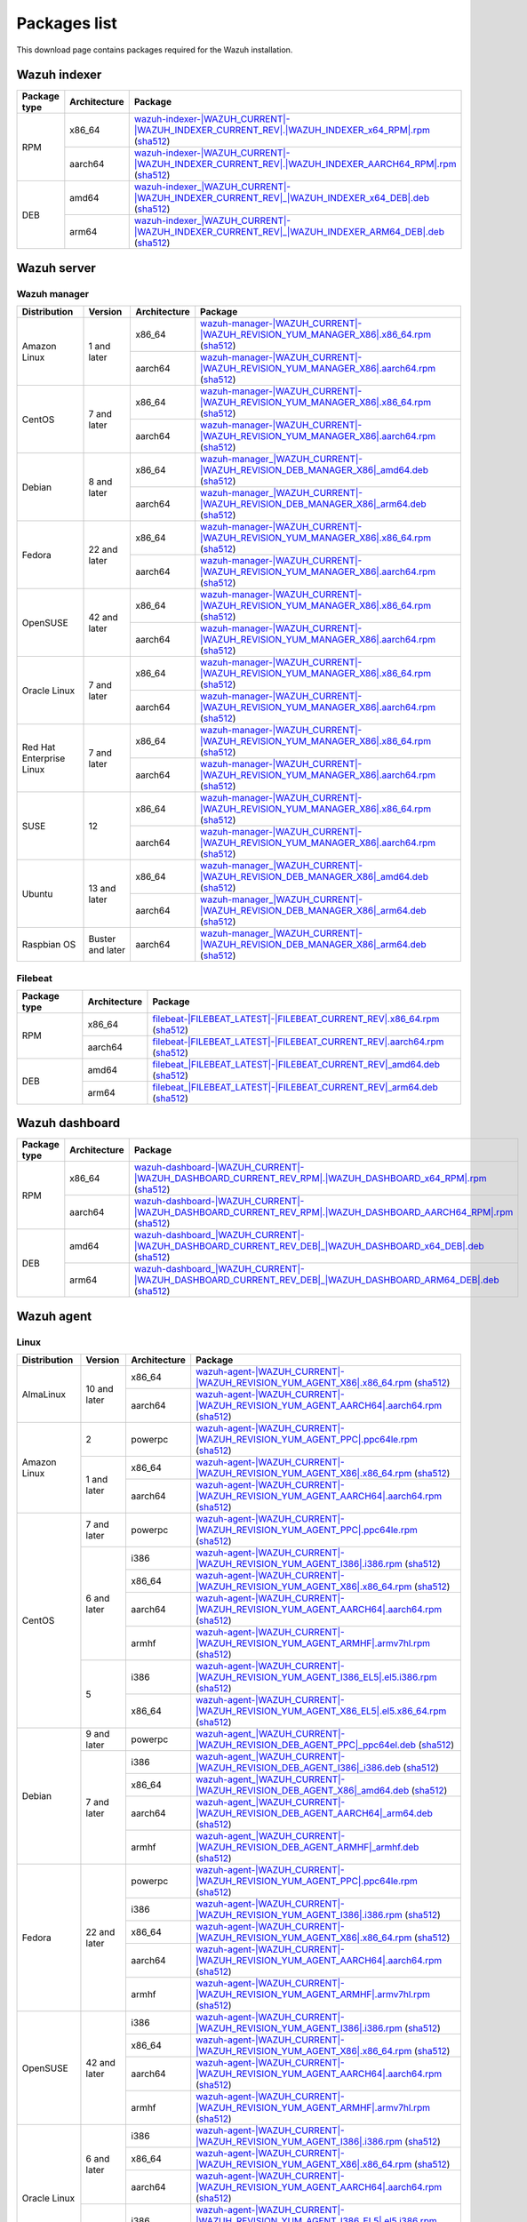 .. Copyright (C) 2015, Wazuh, Inc.

.. meta::
  :description: Find the packages required for Wazuh installation on this page. Available for AIX, Linux, HP-UX, macOS, Solaris, and Windows.

Packages list
=============

This download page contains packages required for the Wazuh installation.

Wazuh indexer
-------------

.. |Indexer_x86_64_RPM| replace:: `wazuh-indexer-|WAZUH_CURRENT|-|WAZUH_INDEXER_CURRENT_REV|.|WAZUH_INDEXER_x64_RPM|.rpm <https://packages.wazuh.com/|WAZUH_CURRENT_MAJOR|/yum/wazuh-indexer-|WAZUH_CURRENT|-|WAZUH_INDEXER_CURRENT_REV|.|WAZUH_INDEXER_x64_RPM|.rpm>`__ (`sha512 <https://packages.wazuh.com/|WAZUH_CURRENT_MAJOR|/checksums/wazuh/|WAZUH_CURRENT|/wazuh-indexer-|WAZUH_CURRENT|-|WAZUH_INDEXER_CURRENT_REV|.|WAZUH_INDEXER_x64_RPM|.rpm.sha512>`__)
.. |Indexer_AARCH64_RPM| replace:: `wazuh-indexer-|WAZUH_CURRENT|-|WAZUH_INDEXER_CURRENT_REV|.|WAZUH_INDEXER_AARCH64_RPM|.rpm <https://packages.wazuh.com/|WAZUH_CURRENT_MAJOR|/yum/wazuh-indexer-|WAZUH_CURRENT|-|WAZUH_INDEXER_CURRENT_REV|.|WAZUH_INDEXER_AARCH64_RPM|.rpm>`__ (`sha512 <https://packages.wazuh.com/|WAZUH_CURRENT_MAJOR|/checksums/wazuh/|WAZUH_CURRENT|/wazuh-indexer-|WAZUH_CURRENT|-|WAZUH_INDEXER_CURRENT_REV|.|WAZUH_INDEXER_AARCH64_RPM|.rpm.sha512>`__)
.. |Indexer_AMD64_DEB| replace:: `wazuh-indexer_|WAZUH_CURRENT|-|WAZUH_INDEXER_CURRENT_REV|_|WAZUH_INDEXER_x64_DEB|.deb <https://packages.wazuh.com/|WAZUH_CURRENT_MAJOR|/apt/pool/main/w/wazuh-indexer/wazuh-indexer_|WAZUH_CURRENT|-|WAZUH_INDEXER_CURRENT_REV|_|WAZUH_INDEXER_x64_DEB|.deb>`__ (`sha512 <https://packages.wazuh.com/|WAZUH_CURRENT_MAJOR|/checksums/wazuh/|WAZUH_CURRENT|/wazuh-indexer_|WAZUH_CURRENT|-|WAZUH_INDEXER_CURRENT_REV|_|WAZUH_INDEXER_x64_DEB|.deb.sha512>`__)
.. |Indexer_ARM64_DEB| replace:: `wazuh-indexer_|WAZUH_CURRENT|-|WAZUH_INDEXER_CURRENT_REV|_|WAZUH_INDEXER_ARM64_DEB|.deb <https://packages.wazuh.com/|WAZUH_CURRENT_MAJOR|/apt/pool/main/w/wazuh-indexer/wazuh-indexer_|WAZUH_CURRENT|-|WAZUH_INDEXER_CURRENT_REV|_|WAZUH_INDEXER_ARM64_DEB|.deb>`__ (`sha512 <https://packages.wazuh.com/|WAZUH_CURRENT_MAJOR|/checksums/wazuh/|WAZUH_CURRENT|/wazuh-indexer_|WAZUH_CURRENT|-|WAZUH_INDEXER_CURRENT_REV|_|WAZUH_INDEXER_ARM64_DEB|.deb.sha512>`__)

+--------------+--------------+---------------------------+
| Package type | Architecture | Package                   |
+==============+==============+===========================+
|     RPM      |    x86_64    | |Indexer_x86_64_RPM|      |
|              +--------------+---------------------------+
|              |    aarch64   | |Indexer_AARCH64_RPM|     |
+--------------+--------------+---------------------------+
|     DEB      |    amd64     | |Indexer_AMD64_DEB|       |
|              +--------------+---------------------------+
|              |    arm64     | |Indexer_ARM64_DEB|       |
+--------------+--------------+---------------------------+

Wazuh server
------------

Wazuh manager
^^^^^^^^^^^^^

.. |Amazon_x86_64_manager| replace:: `wazuh-manager-|WAZUH_CURRENT|-|WAZUH_REVISION_YUM_MANAGER_X86|.x86_64.rpm <|RPM_MANAGER_URL|-|WAZUH_CURRENT|-|WAZUH_REVISION_YUM_MANAGER_X86|.x86_64.rpm>`__ (`sha512 <|CHECKSUMS_URL||WAZUH_CURRENT|/wazuh-manager-|WAZUH_CURRENT|-|WAZUH_REVISION_YUM_MANAGER_X86|.x86_64.rpm.sha512>`__)

.. |CentOS7_x86_64_manager| replace:: `wazuh-manager-|WAZUH_CURRENT|-|WAZUH_REVISION_YUM_MANAGER_X86|.x86_64.rpm <|RPM_MANAGER_URL|-|WAZUH_CURRENT|-|WAZUH_REVISION_YUM_MANAGER_X86|.x86_64.rpm>`__ (`sha512 <|CHECKSUMS_URL||WAZUH_CURRENT|/wazuh-manager-|WAZUH_CURRENT|-|WAZUH_REVISION_YUM_MANAGER_X86|.x86_64.rpm.sha512>`__)

.. |Debian8_x86_64_manager| replace:: `wazuh-manager_|WAZUH_CURRENT|-|WAZUH_REVISION_DEB_MANAGER_X86|_amd64.deb <|DEB_MANAGER_URL|_|WAZUH_CURRENT|-|WAZUH_REVISION_DEB_MANAGER_X86|_amd64.deb>`__ (`sha512 <|CHECKSUMS_URL||WAZUH_CURRENT|/wazuh-manager_|WAZUH_CURRENT|-|WAZUH_REVISION_DEB_MANAGER_X86|_amd64.deb.sha512>`__)

.. |Fedora22_x86_64_manager| replace:: `wazuh-manager-|WAZUH_CURRENT|-|WAZUH_REVISION_YUM_MANAGER_X86|.x86_64.rpm <|RPM_MANAGER_URL|-|WAZUH_CURRENT|-|WAZUH_REVISION_YUM_MANAGER_X86|.x86_64.rpm>`__ (`sha512 <|CHECKSUMS_URL||WAZUH_CURRENT|/wazuh-manager-|WAZUH_CURRENT|-|WAZUH_REVISION_YUM_MANAGER_X86|.x86_64.rpm.sha512>`__)

.. |OpenSUSE_x86_64_manager| replace:: `wazuh-manager-|WAZUH_CURRENT|-|WAZUH_REVISION_YUM_MANAGER_X86|.x86_64.rpm <|RPM_MANAGER_URL|-|WAZUH_CURRENT|-|WAZUH_REVISION_YUM_MANAGER_X86|.x86_64.rpm>`__ (`sha512 <|CHECKSUMS_URL||WAZUH_CURRENT|/wazuh-manager-|WAZUH_CURRENT|-|WAZUH_REVISION_YUM_MANAGER_X86|.x86_64.rpm.sha512>`__)

.. |Oracle7_x86_64_manager| replace:: `wazuh-manager-|WAZUH_CURRENT|-|WAZUH_REVISION_YUM_MANAGER_X86|.x86_64.rpm <|RPM_MANAGER_URL|-|WAZUH_CURRENT|-|WAZUH_REVISION_YUM_MANAGER_X86|.x86_64.rpm>`__ (`sha512 <|CHECKSUMS_URL||WAZUH_CURRENT|/wazuh-manager-|WAZUH_CURRENT|-|WAZUH_REVISION_YUM_MANAGER_X86|.x86_64.rpm.sha512>`__)

.. |RHEL7_x86_64_manager| replace:: `wazuh-manager-|WAZUH_CURRENT|-|WAZUH_REVISION_YUM_MANAGER_X86|.x86_64.rpm <|RPM_MANAGER_URL|-|WAZUH_CURRENT|-|WAZUH_REVISION_YUM_MANAGER_X86|.x86_64.rpm>`__ (`sha512 <|CHECKSUMS_URL||WAZUH_CURRENT|/wazuh-manager-|WAZUH_CURRENT|-|WAZUH_REVISION_YUM_MANAGER_X86|.x86_64.rpm.sha512>`__)

.. |SUSE12_x86_64_manager| replace:: `wazuh-manager-|WAZUH_CURRENT|-|WAZUH_REVISION_YUM_MANAGER_X86|.x86_64.rpm <|RPM_MANAGER_URL|-|WAZUH_CURRENT|-|WAZUH_REVISION_YUM_MANAGER_X86|.x86_64.rpm>`__ (`sha512 <|CHECKSUMS_URL||WAZUH_CURRENT|/wazuh-manager-|WAZUH_CURRENT|-|WAZUH_REVISION_YUM_MANAGER_X86|.x86_64.rpm.sha512>`__)

.. |Ubuntu13_x86_64_manager| replace:: `wazuh-manager_|WAZUH_CURRENT|-|WAZUH_REVISION_DEB_MANAGER_X86|_amd64.deb <|DEB_MANAGER_URL|_|WAZUH_CURRENT|-|WAZUH_REVISION_DEB_MANAGER_X86|_amd64.deb>`__ (`sha512 <|CHECKSUMS_URL||WAZUH_CURRENT|/wazuh-manager_|WAZUH_CURRENT|-|WAZUH_REVISION_DEB_MANAGER_X86|_amd64.deb.sha512>`__)

.. |Amazon_aarch64_manager| replace:: `wazuh-manager-|WAZUH_CURRENT|-|WAZUH_REVISION_YUM_MANAGER_X86|.aarch64.rpm <|RPM_MANAGER_URL|-|WAZUH_CURRENT|-|WAZUH_REVISION_YUM_MANAGER_X86|.aarch64.rpm>`__ (`sha512 <|CHECKSUMS_URL||WAZUH_CURRENT|/wazuh-manager-|WAZUH_CURRENT|-|WAZUH_REVISION_YUM_MANAGER_X86|.aarch64.rpm.sha512>`__)

.. |CentOS7_aarch64_manager| replace:: `wazuh-manager-|WAZUH_CURRENT|-|WAZUH_REVISION_YUM_MANAGER_X86|.aarch64.rpm <|RPM_MANAGER_URL|-|WAZUH_CURRENT|-|WAZUH_REVISION_YUM_MANAGER_X86|.aarch64.rpm>`__ (`sha512 <|CHECKSUMS_URL||WAZUH_CURRENT|/wazuh-manager-|WAZUH_CURRENT|-|WAZUH_REVISION_YUM_MANAGER_X86|.aarch64.rpm.sha512>`__)

.. |Debian8_aarch64_manager| replace:: `wazuh-manager_|WAZUH_CURRENT|-|WAZUH_REVISION_DEB_MANAGER_X86|_arm64.deb <|DEB_MANAGER_URL|_|WAZUH_CURRENT|-|WAZUH_REVISION_DEB_MANAGER_X86|_arm64.deb>`__ (`sha512 <|CHECKSUMS_URL||WAZUH_CURRENT|/wazuh-manager_|WAZUH_CURRENT|-|WAZUH_REVISION_DEB_MANAGER_X86|_arm64.deb.sha512>`__)

.. |Fedora22_aarch64_manager| replace:: `wazuh-manager-|WAZUH_CURRENT|-|WAZUH_REVISION_YUM_MANAGER_X86|.aarch64.rpm <|RPM_MANAGER_URL|-|WAZUH_CURRENT|-|WAZUH_REVISION_YUM_MANAGER_X86|.aarch64.rpm>`__ (`sha512 <|CHECKSUMS_URL||WAZUH_CURRENT|/wazuh-manager-|WAZUH_CURRENT|-|WAZUH_REVISION_YUM_MANAGER_X86|.aarch64.rpm.sha512>`__)

.. |OpenSUSE_aarch64_manager| replace:: `wazuh-manager-|WAZUH_CURRENT|-|WAZUH_REVISION_YUM_MANAGER_X86|.aarch64.rpm <|RPM_MANAGER_URL|-|WAZUH_CURRENT|-|WAZUH_REVISION_YUM_MANAGER_X86|.aarch64.rpm>`__ (`sha512 <|CHECKSUMS_URL||WAZUH_CURRENT|/wazuh-manager-|WAZUH_CURRENT|-|WAZUH_REVISION_YUM_MANAGER_X86|.aarch64.rpm.sha512>`__)

.. |Oracle7_aarch64_manager| replace:: `wazuh-manager-|WAZUH_CURRENT|-|WAZUH_REVISION_YUM_MANAGER_X86|.aarch64.rpm <|RPM_MANAGER_URL|-|WAZUH_CURRENT|-|WAZUH_REVISION_YUM_MANAGER_X86|.aarch64.rpm>`__ (`sha512 <|CHECKSUMS_URL||WAZUH_CURRENT|/wazuh-manager-|WAZUH_CURRENT|-|WAZUH_REVISION_YUM_MANAGER_X86|.aarch64.rpm.sha512>`__)

.. |RHEL7_aarch64_manager| replace:: `wazuh-manager-|WAZUH_CURRENT|-|WAZUH_REVISION_YUM_MANAGER_X86|.aarch64.rpm <|RPM_MANAGER_URL|-|WAZUH_CURRENT|-|WAZUH_REVISION_YUM_MANAGER_X86|.aarch64.rpm>`__ (`sha512 <|CHECKSUMS_URL||WAZUH_CURRENT|/wazuh-manager-|WAZUH_CURRENT|-|WAZUH_REVISION_YUM_MANAGER_X86|.aarch64.rpm.sha512>`__)

.. |SUSE12_aarch64_manager| replace:: `wazuh-manager-|WAZUH_CURRENT|-|WAZUH_REVISION_YUM_MANAGER_X86|.aarch64.rpm <|RPM_MANAGER_URL|-|WAZUH_CURRENT|-|WAZUH_REVISION_YUM_MANAGER_X86|.aarch64.rpm>`__ (`sha512 <|CHECKSUMS_URL||WAZUH_CURRENT|/wazuh-manager-|WAZUH_CURRENT|-|WAZUH_REVISION_YUM_MANAGER_X86|.aarch64.rpm.sha512>`__)

.. |Ubuntu13_aarch64_manager| replace:: `wazuh-manager_|WAZUH_CURRENT|-|WAZUH_REVISION_DEB_MANAGER_X86|_arm64.deb <|DEB_MANAGER_URL|_|WAZUH_CURRENT|-|WAZUH_REVISION_DEB_MANAGER_X86|_arm64.deb>`__ (`sha512 <|CHECKSUMS_URL||WAZUH_CURRENT|/wazuh-manager_|WAZUH_CURRENT|-|WAZUH_REVISION_DEB_MANAGER_X86|_arm64.deb.sha512>`__)

.. |Raspbian_aarch64_manager| replace:: `wazuh-manager_|WAZUH_CURRENT|-|WAZUH_REVISION_DEB_MANAGER_X86|_arm64.deb <|DEB_MANAGER_URL|_|WAZUH_CURRENT|-|WAZUH_REVISION_DEB_MANAGER_X86|_arm64.deb>`__ (`sha512 <|CHECKSUMS_URL||WAZUH_CURRENT|/wazuh-manager_|WAZUH_CURRENT|-|WAZUH_REVISION_DEB_MANAGER_X86|_arm64.deb.sha512>`__)

+-----------------------+-------------------+--------------+------------------------------------------+
| Distribution          | Version           | Architecture | Package                                  |
+=======================+===================+==============+==========================================+
|                       |                   |    x86_64    | |Amazon_x86_64_manager|                  |
+ Amazon Linux          +  1 and later      +--------------+------------------------------------------+
|                       |                   |    aarch64   | |Amazon_aarch64_manager|                 |
+-----------------------+-------------------+--------------+------------------------------------------+
|                       |                   |    x86_64    | |CentOS7_x86_64_manager|                 |
+ CentOS                +  7 and later      +--------------+------------------------------------------+
|                       |                   |    aarch64   | |CentOS7_aarch64_manager|                |
+-----------------------+-------------------+--------------+------------------------------------------+
|                       |                   |    x86_64    | |Debian8_x86_64_manager|                 |
+ Debian                +  8 and later      +--------------+------------------------------------------+
|                       |                   |    aarch64   | |Debian8_aarch64_manager|                |
+-----------------------+-------------------+--------------+------------------------------------------+
|                       |                   |    x86_64    | |Fedora22_x86_64_manager|                |
+ Fedora                +  22 and later     +--------------+------------------------------------------+
|                       |                   |    aarch64   | |Fedora22_aarch64_manager|               |
+-----------------------+-------------------+--------------+------------------------------------------+
|                       |                   |    x86_64    | |OpenSUSE_x86_64_manager|                |
+ OpenSUSE              +  42 and later     +--------------+------------------------------------------+
|                       |                   |    aarch64   | |OpenSUSE_aarch64_manager|               |
+-----------------------+-------------------+--------------+------------------------------------------+
|                       |                   |    x86_64    | |Oracle7_x86_64_manager|                 |
+ Oracle Linux          +  7 and later      +--------------+------------------------------------------+
|                       |                   |    aarch64   | |Oracle7_aarch64_manager|                |
+-----------------------+-------------------+--------------+------------------------------------------+
| Red Hat               |                   |    x86_64    | |RHEL7_x86_64_manager|                   |
+ Enterprise Linux      +  7 and later      +--------------+------------------------------------------+
|                       |                   |    aarch64   | |RHEL7_aarch64_manager|                  |
+-----------------------+-------------------+--------------+------------------------------------------+
|                       |                   |    x86_64    | |SUSE12_x86_64_manager|                  |
+ SUSE                  +  12               +--------------+------------------------------------------+
|                       |                   |    aarch64   | |SUSE12_aarch64_manager|                 |
+-----------------------+-------------------+--------------+------------------------------------------+
|                       |                   |    x86_64    | |Ubuntu13_x86_64_manager|                |
+ Ubuntu                +  13 and later     +--------------+------------------------------------------+
|                       |                   |    aarch64   | |Ubuntu13_aarch64_manager|               |
+-----------------------+-------------------+--------------+------------------------------------------+
| Raspbian OS           | Buster and later  |    aarch64   | |Raspbian_aarch64_manager|               |
+-----------------------+-------------------+--------------+------------------------------------------+

Filebeat
^^^^^^^^

.. |Filebeat_x86_64_RPM| replace:: `filebeat-|FILEBEAT_LATEST|-|FILEBEAT_CURRENT_REV|.x86_64.rpm <https://packages.wazuh.com/|WAZUH_CURRENT_MAJOR|/yum/filebeat-|FILEBEAT_LATEST|-|FILEBEAT_CURRENT_REV|.x86_64.rpm>`__ (`sha512 <https://packages.wazuh.com/|WAZUH_CURRENT_MAJOR|/checksums/elasticsearch/|FILEBEAT_LATEST|/filebeat-|FILEBEAT_LATEST|-|FILEBEAT_CURRENT_REV|.x86_64.rpm.sha512>`__)
.. |Filebeat_AARCH64_RPM| replace:: `filebeat-|FILEBEAT_LATEST|-|FILEBEAT_CURRENT_REV|.aarch64.rpm <https://packages.wazuh.com/|WAZUH_CURRENT_MAJOR|/yum/filebeat-|FILEBEAT_LATEST|-|FILEBEAT_CURRENT_REV|.aarch64.rpm>`__ (`sha512 <https://packages.wazuh.com/|WAZUH_CURRENT_MAJOR|/checksums/elasticsearch/|FILEBEAT_LATEST|/filebeat-|FILEBEAT_LATEST|-|FILEBEAT_CURRENT_REV|.aarch64.rpm.sha512>`__)
.. |Filebeat_AMD64_DEB| replace:: `filebeat_|FILEBEAT_LATEST|-|FILEBEAT_CURRENT_REV|_amd64.deb <https://packages.wazuh.com/|WAZUH_CURRENT_MAJOR|/apt/pool/main/f/filebeat/filebeat_|FILEBEAT_LATEST|-|FILEBEAT_CURRENT_REV|_amd64.deb>`__ (`sha512 <https://packages.wazuh.com/|WAZUH_CURRENT_MAJOR|/checksums/elasticsearch/|FILEBEAT_LATEST|/filebeat_|FILEBEAT_LATEST|-|FILEBEAT_CURRENT_REV|_amd64.deb.sha512>`__)
.. |Filebeat_ARM64_DEB| replace:: `filebeat_|FILEBEAT_LATEST|-|FILEBEAT_CURRENT_REV|_arm64.deb <https://packages.wazuh.com/|WAZUH_CURRENT_MAJOR|/apt/pool/main/f/filebeat/filebeat_|FILEBEAT_LATEST|-|FILEBEAT_CURRENT_REV|_arm64.deb>`__ (`sha512 <https://packages.wazuh.com/|WAZUH_CURRENT_MAJOR|/checksums/elasticsearch/|FILEBEAT_LATEST|/filebeat_|FILEBEAT_LATEST|-|FILEBEAT_CURRENT_REV|_arm64.deb.sha512>`__)

+--------------+--------------+----------------------------+
| Package type | Architecture | Package                    |
+==============+==============+============================+
|     RPM      |    x86_64    | |Filebeat_x86_64_RPM|      |
|              +--------------+----------------------------+
|              |    aarch64   | |Filebeat_AARCH64_RPM|     |
+--------------+--------------+----------------------------+
|     DEB      |    amd64     | |Filebeat_AMD64_DEB|       |
|              +--------------+----------------------------+
|              |    arm64     | |Filebeat_ARM64_DEB|       |
+--------------+--------------+----------------------------+

Wazuh dashboard
---------------

.. |Dashboard_x86_64_RPM| replace:: `wazuh-dashboard-|WAZUH_CURRENT|-|WAZUH_DASHBOARD_CURRENT_REV_RPM|.|WAZUH_DASHBOARD_x64_RPM|.rpm <https://packages.wazuh.com/|WAZUH_CURRENT_MAJOR|/yum/wazuh-dashboard-|WAZUH_CURRENT|-|WAZUH_DASHBOARD_CURRENT_REV_RPM|.|WAZUH_DASHBOARD_x64_RPM|.rpm>`__ (`sha512 <https://packages.wazuh.com/|WAZUH_CURRENT_MAJOR|/checksums/wazuh/|WAZUH_CURRENT|/wazuh-dashboard-|WAZUH_CURRENT|-|WAZUH_DASHBOARD_CURRENT_REV_RPM|.|WAZUH_DASHBOARD_x64_RPM|.rpm.sha512>`__)
.. |Dashboard_AARCH64_RPM| replace:: `wazuh-dashboard-|WAZUH_CURRENT|-|WAZUH_DASHBOARD_CURRENT_REV_RPM|.|WAZUH_DASHBOARD_AARCH64_RPM|.rpm <https://packages.wazuh.com/|WAZUH_CURRENT_MAJOR|/yum/wazuh-dashboard-|WAZUH_CURRENT|-|WAZUH_DASHBOARD_CURRENT_REV_RPM|.|WAZUH_DASHBOARD_AARCH64_RPM|.rpm>`__ (`sha512 <https://packages.wazuh.com/|WAZUH_CURRENT_MAJOR|/checksums/wazuh/|WAZUH_CURRENT|/wazuh-dashboard-|WAZUH_CURRENT|-|WAZUH_DASHBOARD_CURRENT_REV_RPM|.|WAZUH_DASHBOARD_AARCH64_RPM|.rpm.sha512>`__)
.. |Dashboard_AMD64_DEB| replace:: `wazuh-dashboard_|WAZUH_CURRENT|-|WAZUH_DASHBOARD_CURRENT_REV_DEB|_|WAZUH_DASHBOARD_x64_DEB|.deb <https://packages.wazuh.com/|WAZUH_CURRENT_MAJOR|/apt/pool/main/w/wazuh-dashboard/wazuh-dashboard_|WAZUH_CURRENT|-|WAZUH_DASHBOARD_CURRENT_REV_DEB|_|WAZUH_DASHBOARD_x64_DEB|.deb>`__ (`sha512 <https://packages.wazuh.com/|WAZUH_CURRENT_MAJOR|/checksums/wazuh/|WAZUH_CURRENT|/wazuh-dashboard_|WAZUH_CURRENT|-|WAZUH_DASHBOARD_CURRENT_REV_DEB|_|WAZUH_DASHBOARD_x64_DEB|.deb.sha512>`__)
.. |Dashboard_ARM64_DEB| replace:: `wazuh-dashboard_|WAZUH_CURRENT|-|WAZUH_DASHBOARD_CURRENT_REV_DEB|_|WAZUH_DASHBOARD_ARM64_DEB|.deb <https://packages.wazuh.com/|WAZUH_CURRENT_MAJOR|/apt/pool/main/w/wazuh-dashboard/wazuh-dashboard_|WAZUH_CURRENT|-|WAZUH_DASHBOARD_CURRENT_REV_DEB|_|WAZUH_DASHBOARD_ARM64_DEB|.deb>`__ (`sha512 <https://packages.wazuh.com/|WAZUH_CURRENT_MAJOR|/checksums/wazuh/|WAZUH_CURRENT|/wazuh-dashboard_|WAZUH_CURRENT|-|WAZUH_DASHBOARD_CURRENT_REV_DEB|_|WAZUH_DASHBOARD_ARM64_DEB|.deb.sha512>`__)

+--------------+--------------+---------------------------+
| Package type | Architecture | Package                   |
+==============+==============+===========================+
|     RPM      |    x86_64    | |Dashboard_x86_64_RPM|    |
|              +--------------+---------------------------+
|              |    aarch64   | |Dashboard_AARCH64_RPM|   |
+--------------+--------------+---------------------------+
|     DEB      |    amd64     | |Dashboard_AMD64_DEB|     |
|              +--------------+---------------------------+
|              |    arm64     | |Dashboard_ARM64_DEB|     |
+--------------+--------------+---------------------------+

.. _wazuh_agent_packages_list:

Wazuh agent
-----------

Linux
^^^^^

.. |Almalinux10_x86_64_agent| replace:: `wazuh-agent-|WAZUH_CURRENT|-|WAZUH_REVISION_YUM_AGENT_X86|.x86_64.rpm <|RPM_AGENT_URL|-|WAZUH_CURRENT|-|WAZUH_REVISION_YUM_AGENT_X86|.x86_64.rpm>`__ (`sha512 <|CHECKSUMS_URL||WAZUH_CURRENT|/wazuh-agent-|WAZUH_CURRENT|-|WAZUH_REVISION_YUM_AGENT_X86|.x86_64.rpm.sha512>`__)

.. |AlmaLinux10_aarch64_agent| replace:: `wazuh-agent-|WAZUH_CURRENT|-|WAZUH_REVISION_YUM_AGENT_AARCH64|.aarch64.rpm <|RPM_AGENT_URL|-|WAZUH_CURRENT|-|WAZUH_REVISION_YUM_AGENT_AARCH64|.aarch64.rpm>`__ (`sha512 <|CHECKSUMS_URL||WAZUH_CURRENT|/wazuh-agent-|WAZUH_CURRENT|-|WAZUH_REVISION_YUM_AGENT_AARCH64|.aarch64.rpm.sha512>`__)

.. |Amazon_x86_64_agent| replace:: `wazuh-agent-|WAZUH_CURRENT|-|WAZUH_REVISION_YUM_AGENT_X86|.x86_64.rpm <|RPM_AGENT_URL|-|WAZUH_CURRENT|-|WAZUH_REVISION_YUM_AGENT_X86|.x86_64.rpm>`__ (`sha512 <|CHECKSUMS_URL||WAZUH_CURRENT|/wazuh-agent-|WAZUH_CURRENT|-|WAZUH_REVISION_YUM_AGENT_X86|.x86_64.rpm.sha512>`__)

.. |Amazon_aarch64_agent| replace:: `wazuh-agent-|WAZUH_CURRENT|-|WAZUH_REVISION_YUM_AGENT_AARCH64|.aarch64.rpm <|RPM_AGENT_URL|-|WAZUH_CURRENT|-|WAZUH_REVISION_YUM_AGENT_AARCH64|.aarch64.rpm>`__ (`sha512 <|CHECKSUMS_URL||WAZUH_CURRENT|/wazuh-agent-|WAZUH_CURRENT|-|WAZUH_REVISION_YUM_AGENT_AARCH64|.aarch64.rpm.sha512>`__)

.. |CentOS7_powerpc_agent| replace:: `wazuh-agent-|WAZUH_CURRENT|-|WAZUH_REVISION_YUM_AGENT_PPC|.ppc64le.rpm <|RPM_AGENT_URL|-|WAZUH_CURRENT|-|WAZUH_REVISION_YUM_AGENT_PPC|.ppc64le.rpm>`__ (`sha512 <|CHECKSUMS_URL||WAZUH_CURRENT|/wazuh-agent-|WAZUH_CURRENT|-|WAZUH_REVISION_YUM_AGENT_PPC|.ppc64le.rpm.sha512>`__)

.. |CentOS6_i386_agent| replace:: `wazuh-agent-|WAZUH_CURRENT|-|WAZUH_REVISION_YUM_AGENT_I386|.i386.rpm <|RPM_AGENT_URL|-|WAZUH_CURRENT|-|WAZUH_REVISION_YUM_AGENT_I386|.i386.rpm>`__ (`sha512 <|CHECKSUMS_URL||WAZUH_CURRENT|/wazuh-agent-|WAZUH_CURRENT|-|WAZUH_REVISION_YUM_AGENT_I386|.i386.rpm.sha512>`__)

.. |CentOS6_x86_64_agent| replace:: `wazuh-agent-|WAZUH_CURRENT|-|WAZUH_REVISION_YUM_AGENT_X86|.x86_64.rpm <|RPM_AGENT_URL|-|WAZUH_CURRENT|-|WAZUH_REVISION_YUM_AGENT_X86|.x86_64.rpm>`__ (`sha512 <|CHECKSUMS_URL||WAZUH_CURRENT|/wazuh-agent-|WAZUH_CURRENT|-|WAZUH_REVISION_YUM_AGENT_X86|.x86_64.rpm.sha512>`__)

.. |CentOS6_aarch64_agent| replace:: `wazuh-agent-|WAZUH_CURRENT|-|WAZUH_REVISION_YUM_AGENT_AARCH64|.aarch64.rpm <|RPM_AGENT_URL|-|WAZUH_CURRENT|-|WAZUH_REVISION_YUM_AGENT_AARCH64|.aarch64.rpm>`__ (`sha512 <|CHECKSUMS_URL||WAZUH_CURRENT|/wazuh-agent-|WAZUH_CURRENT|-|WAZUH_REVISION_YUM_AGENT_AARCH64|.aarch64.rpm.sha512>`__)

.. |CentOS6_armhf_agent| replace:: `wazuh-agent-|WAZUH_CURRENT|-|WAZUH_REVISION_YUM_AGENT_ARMHF|.armv7hl.rpm <|RPM_AGENT_URL|-|WAZUH_CURRENT|-|WAZUH_REVISION_YUM_AGENT_ARMHF|.armv7hl.rpm>`__ (`sha512 <|CHECKSUMS_URL||WAZUH_CURRENT|/wazuh-agent-|WAZUH_CURRENT|-|WAZUH_REVISION_YUM_AGENT_ARMHF|.armv7hl.rpm.sha512>`__)

.. |CentOS5_i386_agent| replace:: `wazuh-agent-|WAZUH_CURRENT|-|WAZUH_REVISION_YUM_AGENT_I386_EL5|.el5.i386.rpm <https://packages.wazuh.com/|WAZUH_CURRENT_MAJOR|/yum5/i386/wazuh-agent-|WAZUH_CURRENT|-|WAZUH_REVISION_YUM_AGENT_I386_EL5|.el5.i386.rpm>`__ (`sha512 <|CHECKSUMS_URL||WAZUH_CURRENT|/wazuh-agent-|WAZUH_CURRENT|-|WAZUH_REVISION_YUM_AGENT_I386_EL5|.el5.i386.rpm.sha512>`__)

.. |CentOS5_x86_64_agent| replace:: `wazuh-agent-|WAZUH_CURRENT|-|WAZUH_REVISION_YUM_AGENT_X86_EL5|.el5.x86_64.rpm <https://packages.wazuh.com/|WAZUH_CURRENT_MAJOR|/yum5/x86_64/wazuh-agent-|WAZUH_CURRENT|-|WAZUH_REVISION_YUM_AGENT_X86_EL5|.el5.x86_64.rpm>`__ (`sha512 <|CHECKSUMS_URL||WAZUH_CURRENT|/wazuh-agent-|WAZUH_CURRENT|-|WAZUH_REVISION_YUM_AGENT_X86_EL5|.el5.x86_64.rpm.sha512>`__)

.. |Debian9_powerpc_agent| replace:: `wazuh-agent_|WAZUH_CURRENT|-|WAZUH_REVISION_DEB_AGENT_PPC|_ppc64el.deb <|DEB_AGENT_URL|_|WAZUH_CURRENT|-|WAZUH_REVISION_DEB_AGENT_PPC|_ppc64el.deb>`__ (`sha512 <|CHECKSUMS_URL||WAZUH_CURRENT|/wazuh-agent_|WAZUH_CURRENT|-|WAZUH_REVISION_DEB_AGENT_PPC|_ppc64el.deb.sha512>`__)

.. |Debian7_i386_agent| replace:: `wazuh-agent_|WAZUH_CURRENT|-|WAZUH_REVISION_DEB_AGENT_I386|_i386.deb <|DEB_AGENT_URL|_|WAZUH_CURRENT|-|WAZUH_REVISION_DEB_AGENT_I386|_i386.deb>`__ (`sha512 <|CHECKSUMS_URL||WAZUH_CURRENT|/wazuh-agent_|WAZUH_CURRENT|-|WAZUH_REVISION_DEB_AGENT_I386|_i386.deb.sha512>`__)

.. |Debian7_x86_64_agent| replace:: `wazuh-agent_|WAZUH_CURRENT|-|WAZUH_REVISION_DEB_AGENT_X86|_amd64.deb <|DEB_AGENT_URL|_|WAZUH_CURRENT|-|WAZUH_REVISION_DEB_AGENT_X86|_amd64.deb>`__ (`sha512 <|CHECKSUMS_URL||WAZUH_CURRENT|/wazuh-agent_|WAZUH_CURRENT|-|WAZUH_REVISION_DEB_AGENT_X86|_amd64.deb.sha512>`__)

.. |Debian7_aarch64_agent| replace:: `wazuh-agent_|WAZUH_CURRENT|-|WAZUH_REVISION_DEB_AGENT_AARCH64|_arm64.deb <|DEB_AGENT_URL|_|WAZUH_CURRENT|-|WAZUH_REVISION_DEB_AGENT_AARCH64|_arm64.deb>`__ (`sha512 <|CHECKSUMS_URL||WAZUH_CURRENT|/wazuh-agent_|WAZUH_CURRENT|-|WAZUH_REVISION_DEB_AGENT_AARCH64|_arm64.deb.sha512>`__)

.. |Debian7_armhf_agent| replace:: `wazuh-agent_|WAZUH_CURRENT|-|WAZUH_REVISION_DEB_AGENT_ARMHF|_armhf.deb <|DEB_AGENT_URL|_|WAZUH_CURRENT|-|WAZUH_REVISION_DEB_AGENT_ARMHF|_armhf.deb>`__ (`sha512 <|CHECKSUMS_URL||WAZUH_CURRENT|/wazuh-agent_|WAZUH_CURRENT|-|WAZUH_REVISION_DEB_AGENT_ARMHF|_armhf.deb.sha512>`__)

.. |Fedora22_i386_agent| replace:: `wazuh-agent-|WAZUH_CURRENT|-|WAZUH_REVISION_YUM_AGENT_I386|.i386.rpm <|RPM_AGENT_URL|-|WAZUH_CURRENT|-|WAZUH_REVISION_YUM_AGENT_I386|.i386.rpm>`__ (`sha512 <|CHECKSUMS_URL||WAZUH_CURRENT|/wazuh-agent-|WAZUH_CURRENT|-|WAZUH_REVISION_YUM_AGENT_I386|.i386.rpm.sha512>`__)

.. |Fedora22_x86_64_agent| replace:: `wazuh-agent-|WAZUH_CURRENT|-|WAZUH_REVISION_YUM_AGENT_X86|.x86_64.rpm <|RPM_AGENT_URL|-|WAZUH_CURRENT|-|WAZUH_REVISION_YUM_AGENT_X86|.x86_64.rpm>`__ (`sha512 <|CHECKSUMS_URL||WAZUH_CURRENT|/wazuh-agent-|WAZUH_CURRENT|-|WAZUH_REVISION_YUM_AGENT_X86|.x86_64.rpm.sha512>`__)

.. |Fedora22_aarch64_agent| replace:: `wazuh-agent-|WAZUH_CURRENT|-|WAZUH_REVISION_YUM_AGENT_AARCH64|.aarch64.rpm <|RPM_AGENT_URL|-|WAZUH_CURRENT|-|WAZUH_REVISION_YUM_AGENT_AARCH64|.aarch64.rpm>`__ (`sha512 <|CHECKSUMS_URL||WAZUH_CURRENT|/wazuh-agent-|WAZUH_CURRENT|-|WAZUH_REVISION_YUM_AGENT_AARCH64|.aarch64.rpm.sha512>`__)

.. |Fedora22_armhf_agent| replace:: `wazuh-agent-|WAZUH_CURRENT|-|WAZUH_REVISION_YUM_AGENT_ARMHF|.armv7hl.rpm <|RPM_AGENT_URL|-|WAZUH_CURRENT|-|WAZUH_REVISION_YUM_AGENT_ARMHF|.armv7hl.rpm>`__ (`sha512 <|CHECKSUMS_URL||WAZUH_CURRENT|/wazuh-agent-|WAZUH_CURRENT|-|WAZUH_REVISION_YUM_AGENT_ARMHF|.armv7hl.rpm.sha512>`__)

.. |OpenSUSE_i386_agent| replace:: `wazuh-agent-|WAZUH_CURRENT|-|WAZUH_REVISION_YUM_AGENT_I386|.i386.rpm <|RPM_AGENT_URL|-|WAZUH_CURRENT|-|WAZUH_REVISION_YUM_AGENT_I386|.i386.rpm>`__ (`sha512 <|CHECKSUMS_URL||WAZUH_CURRENT|/wazuh-agent-|WAZUH_CURRENT|-|WAZUH_REVISION_YUM_AGENT_I386|.i386.rpm.sha512>`__)

.. |OpenSUSE_x86_64_agent| replace:: `wazuh-agent-|WAZUH_CURRENT|-|WAZUH_REVISION_YUM_AGENT_X86|.x86_64.rpm <|RPM_AGENT_URL|-|WAZUH_CURRENT|-|WAZUH_REVISION_YUM_AGENT_X86|.x86_64.rpm>`__ (`sha512 <|CHECKSUMS_URL||WAZUH_CURRENT|/wazuh-agent-|WAZUH_CURRENT|-|WAZUH_REVISION_YUM_AGENT_X86|.x86_64.rpm.sha512>`__)

.. |OpenSUSE_aarch64_agent| replace:: `wazuh-agent-|WAZUH_CURRENT|-|WAZUH_REVISION_YUM_AGENT_AARCH64|.aarch64.rpm <|RPM_AGENT_URL|-|WAZUH_CURRENT|-|WAZUH_REVISION_YUM_AGENT_AARCH64|.aarch64.rpm>`__ (`sha512 <|CHECKSUMS_URL||WAZUH_CURRENT|/wazuh-agent-|WAZUH_CURRENT|-|WAZUH_REVISION_YUM_AGENT_AARCH64|.aarch64.rpm.sha512>`__)

.. |OpenSUSE_armhf_agent| replace:: `wazuh-agent-|WAZUH_CURRENT|-|WAZUH_REVISION_YUM_AGENT_ARMHF|.armv7hl.rpm <|RPM_AGENT_URL|-|WAZUH_CURRENT|-|WAZUH_REVISION_YUM_AGENT_ARMHF|.armv7hl.rpm>`__ (`sha512 <|CHECKSUMS_URL||WAZUH_CURRENT|/wazuh-agent-|WAZUH_CURRENT|-|WAZUH_REVISION_YUM_AGENT_ARMHF|.armv7hl.rpm.sha512>`__)

.. |Oracle6_i386_agent| replace:: `wazuh-agent-|WAZUH_CURRENT|-|WAZUH_REVISION_YUM_AGENT_I386|.i386.rpm <|RPM_AGENT_URL|-|WAZUH_CURRENT|-|WAZUH_REVISION_YUM_AGENT_I386|.i386.rpm>`__ (`sha512 <|CHECKSUMS_URL||WAZUH_CURRENT|/wazuh-agent-|WAZUH_CURRENT|-|WAZUH_REVISION_YUM_AGENT_I386|.i386.rpm.sha512>`__)

.. |Oracle6_x86_64_agent| replace:: `wazuh-agent-|WAZUH_CURRENT|-|WAZUH_REVISION_YUM_AGENT_X86|.x86_64.rpm <|RPM_AGENT_URL|-|WAZUH_CURRENT|-|WAZUH_REVISION_YUM_AGENT_X86|.x86_64.rpm>`__ (`sha512 <|CHECKSUMS_URL||WAZUH_CURRENT|/wazuh-agent-|WAZUH_CURRENT|-|WAZUH_REVISION_YUM_AGENT_X86|.x86_64.rpm.sha512>`__)

.. |Oracle6_aarch64_agent| replace:: `wazuh-agent-|WAZUH_CURRENT|-|WAZUH_REVISION_YUM_AGENT_AARCH64|.aarch64.rpm <|RPM_AGENT_URL|-|WAZUH_CURRENT|-|WAZUH_REVISION_YUM_AGENT_AARCH64|.aarch64.rpm>`__ (`sha512 <|CHECKSUMS_URL||WAZUH_CURRENT|/wazuh-agent-|WAZUH_CURRENT|-|WAZUH_REVISION_YUM_AGENT_AARCH64|.aarch64.rpm.sha512>`__)

.. |Oracle5_i386_agent| replace:: `wazuh-agent-|WAZUH_CURRENT|-|WAZUH_REVISION_YUM_AGENT_I386_EL5|.el5.i386.rpm <https://packages.wazuh.com/|WAZUH_CURRENT_MAJOR|/yum5/i386/wazuh-agent-|WAZUH_CURRENT|-|WAZUH_REVISION_YUM_AGENT_I386_EL5|.el5.i386.rpm>`__ (`sha512 <|CHECKSUMS_URL||WAZUH_CURRENT|/wazuh-agent-|WAZUH_CURRENT|-|WAZUH_REVISION_YUM_AGENT_I386_EL5|.el5.i386.rpm.sha512>`__)

.. |Oracle5_x86_64_agent| replace:: `wazuh-agent-|WAZUH_CURRENT|-|WAZUH_REVISION_YUM_AGENT_X86_EL5|.el5.x86_64.rpm <https://packages.wazuh.com/|WAZUH_CURRENT_MAJOR|/yum5/x86_64/wazuh-agent-|WAZUH_CURRENT|-|WAZUH_REVISION_YUM_AGENT_X86_EL5|.el5.x86_64.rpm>`__ (`sha512 <|CHECKSUMS_URL||WAZUH_CURRENT|/wazuh-agent-|WAZUH_CURRENT|-|WAZUH_REVISION_YUM_AGENT_X86_EL5|.el5.x86_64.rpm.sha512>`__)

.. |RHEL6_i386_agent| replace:: `wazuh-agent-|WAZUH_CURRENT|-|WAZUH_REVISION_YUM_AGENT_I386|.i386.rpm <|RPM_AGENT_URL|-|WAZUH_CURRENT|-|WAZUH_REVISION_YUM_AGENT_I386|.i386.rpm>`__ (`sha512 <|CHECKSUMS_URL||WAZUH_CURRENT|/wazuh-agent-|WAZUH_CURRENT|-|WAZUH_REVISION_YUM_AGENT_I386|.i386.rpm.sha512>`__)

.. |RHEL6_x86_64_agent| replace:: `wazuh-agent-|WAZUH_CURRENT|-|WAZUH_REVISION_YUM_AGENT_X86|.x86_64.rpm <|RPM_AGENT_URL|-|WAZUH_CURRENT|-|WAZUH_REVISION_YUM_AGENT_X86|.x86_64.rpm>`__ (`sha512 <|CHECKSUMS_URL||WAZUH_CURRENT|/wazuh-agent-|WAZUH_CURRENT|-|WAZUH_REVISION_YUM_AGENT_X86|.x86_64.rpm.sha512>`__)

.. |RHEL6_aarch64_agent| replace:: `wazuh-agent-|WAZUH_CURRENT|-|WAZUH_REVISION_YUM_AGENT_AARCH64|.aarch64.rpm <|RPM_AGENT_URL|-|WAZUH_CURRENT|-|WAZUH_REVISION_YUM_AGENT_AARCH64|.aarch64.rpm>`__ (`sha512 <|CHECKSUMS_URL||WAZUH_CURRENT|/wazuh-agent-|WAZUH_CURRENT|-|WAZUH_REVISION_YUM_AGENT_AARCH64|.aarch64.rpm.sha512>`__)

.. |RHEL5_i386_agent| replace:: `wazuh-agent-|WAZUH_CURRENT|-|WAZUH_REVISION_YUM_AGENT_I386_EL5|.el5.i386.rpm <https://packages.wazuh.com/|WAZUH_CURRENT_MAJOR|/yum5/i386/wazuh-agent-|WAZUH_CURRENT|-|WAZUH_REVISION_YUM_AGENT_I386_EL5|.el5.i386.rpm>`__ (`sha512 <|CHECKSUMS_URL||WAZUH_CURRENT|/wazuh-agent-|WAZUH_CURRENT|-|WAZUH_REVISION_YUM_AGENT_I386_EL5|.el5.i386.rpm.sha512>`__)

.. |RHEL5_x86_64_agent| replace:: `wazuh-agent-|WAZUH_CURRENT|-|WAZUH_REVISION_YUM_AGENT_X86_EL5|.el5.x86_64.rpm <https://packages.wazuh.com/|WAZUH_CURRENT_MAJOR|/yum5/x86_64/wazuh-agent-|WAZUH_CURRENT|-|WAZUH_REVISION_YUM_AGENT_X86_EL5|.el5.x86_64.rpm>`__ (`sha512 <|CHECKSUMS_URL||WAZUH_CURRENT|/wazuh-agent-|WAZUH_CURRENT|-|WAZUH_REVISION_YUM_AGENT_X86_EL5|.el5.x86_64.rpm.sha512>`__)

.. |RockyLinux10_x86_64_agent| replace:: `wazuh-agent-|WAZUH_CURRENT|-|WAZUH_REVISION_YUM_AGENT_X86|.x86_64.rpm <|RPM_AGENT_URL|-|WAZUH_CURRENT|-|WAZUH_REVISION_YUM_AGENT_X86|.x86_64.rpm>`__ (`sha512 <|CHECKSUMS_URL||WAZUH_CURRENT|/wazuh-agent-|WAZUH_CURRENT|-|WAZUH_REVISION_YUM_AGENT_X86|.x86_64.rpm.sha512>`__)

.. |RockyLinux10_aarch64_agent| replace:: `wazuh-agent-|WAZUH_CURRENT|-|WAZUH_REVISION_YUM_AGENT_AARCH64|.aarch64.rpm <|RPM_AGENT_URL|-|WAZUH_CURRENT|-|WAZUH_REVISION_YUM_AGENT_AARCH64|.aarch64.rpm>`__ (`sha512 <|CHECKSUMS_URL||WAZUH_CURRENT|/wazuh-agent-|WAZUH_CURRENT|-|WAZUH_REVISION_YUM_AGENT_AARCH64|.aarch64.rpm.sha512>`__)

.. |SUSE12_i386_agent| replace:: `wazuh-agent-|WAZUH_CURRENT|-|WAZUH_REVISION_YUM_AGENT_I386|.i386.rpm <|RPM_AGENT_URL|-|WAZUH_CURRENT|-|WAZUH_REVISION_YUM_AGENT_I386|.i386.rpm>`__ (`sha512 <|CHECKSUMS_URL||WAZUH_CURRENT|/wazuh-agent-|WAZUH_CURRENT|-|WAZUH_REVISION_YUM_AGENT_I386|.i386.rpm.sha512>`__)

.. |SUSE12_x86_64_agent| replace:: `wazuh-agent-|WAZUH_CURRENT|-|WAZUH_REVISION_YUM_AGENT_X86|.x86_64.rpm <|RPM_AGENT_URL|-|WAZUH_CURRENT|-|WAZUH_REVISION_YUM_AGENT_X86|.x86_64.rpm>`__ (`sha512 <|CHECKSUMS_URL||WAZUH_CURRENT|/wazuh-agent-|WAZUH_CURRENT|-|WAZUH_REVISION_YUM_AGENT_X86|.x86_64.rpm.sha512>`__)

.. |SUSE12_aarch64_agent| replace:: `wazuh-agent-|WAZUH_CURRENT|-|WAZUH_REVISION_YUM_AGENT_AARCH64|.aarch64.rpm <|RPM_AGENT_URL|-|WAZUH_CURRENT|-|WAZUH_REVISION_YUM_AGENT_AARCH64|.aarch64.rpm>`__ (`sha512 <|CHECKSUMS_URL||WAZUH_CURRENT|/wazuh-agent-|WAZUH_CURRENT|-|WAZUH_REVISION_YUM_AGENT_AARCH64|.aarch64.rpm.sha512>`__)

.. |SUSE12_armhf_agent| replace:: `wazuh-agent-|WAZUH_CURRENT|-|WAZUH_REVISION_YUM_AGENT_ARMHF|.armv7hl.rpm <|RPM_AGENT_URL|-|WAZUH_CURRENT|-|WAZUH_REVISION_YUM_AGENT_ARMHF|.armv7hl.rpm>`__ (`sha512 <|CHECKSUMS_URL||WAZUH_CURRENT|/wazuh-agent-|WAZUH_CURRENT|-|WAZUH_REVISION_YUM_AGENT_ARMHF|.armv7hl.rpm.sha512>`__)

.. |SUSE11_i386_agent| replace:: `wazuh-agent-|WAZUH_CURRENT|-|WAZUH_REVISION_YUM_AGENT_I386_EL5|.el5.i386.rpm <https://packages.wazuh.com/|WAZUH_CURRENT_MAJOR|/yum5/i386/wazuh-agent-|WAZUH_CURRENT|-|WAZUH_REVISION_YUM_AGENT_I386_EL5|.el5.i386.rpm>`__ (`sha512 <|CHECKSUMS_URL||WAZUH_CURRENT|/wazuh-agent-|WAZUH_CURRENT|-|WAZUH_REVISION_YUM_AGENT_I386_EL5|.el5.i386.rpm.sha512>`__)

.. |SUSE11_x86_64_agent| replace:: `wazuh-agent-|WAZUH_CURRENT|-|WAZUH_REVISION_YUM_AGENT_X86_EL5|.el5.x86_64.rpm <https://packages.wazuh.com/|WAZUH_CURRENT_MAJOR|/yum5/x86_64/wazuh-agent-|WAZUH_CURRENT|-|WAZUH_REVISION_YUM_AGENT_X86_EL5|.el5.x86_64.rpm>`__ (`sha512 <|CHECKSUMS_URL||WAZUH_CURRENT|/wazuh-agent-|WAZUH_CURRENT|-|WAZUH_REVISION_YUM_AGENT_X86_EL5|.el5.x86_64.rpm.sha512>`__)

.. |Ubuntu12_i386_agent| replace:: `wazuh-agent_|WAZUH_CURRENT|-|WAZUH_REVISION_DEB_AGENT_I386|_i386.deb <|DEB_AGENT_URL|_|WAZUH_CURRENT|-|WAZUH_REVISION_DEB_AGENT_I386|_i386.deb>`__ (`sha512 <|CHECKSUMS_URL||WAZUH_CURRENT|/wazuh-agent_|WAZUH_CURRENT|-|WAZUH_REVISION_DEB_AGENT_I386|_i386.deb.sha512>`__)

.. |Ubuntu12_x86_64_agent| replace:: `wazuh-agent_|WAZUH_CURRENT|-|WAZUH_REVISION_DEB_AGENT_X86|_amd64.deb <|DEB_AGENT_URL|_|WAZUH_CURRENT|-|WAZUH_REVISION_DEB_AGENT_X86|_amd64.deb>`__ (`sha512 <|CHECKSUMS_URL||WAZUH_CURRENT|/wazuh-agent_|WAZUH_CURRENT|-|WAZUH_REVISION_DEB_AGENT_X86|_amd64.deb.sha512>`__)

.. |Ubuntu12_aarch64_agent| replace:: `wazuh-agent_|WAZUH_CURRENT|-|WAZUH_REVISION_DEB_AGENT_AARCH64|_arm64.deb <|DEB_AGENT_URL|_|WAZUH_CURRENT|-|WAZUH_REVISION_DEB_AGENT_AARCH64|_arm64.deb>`__ (`sha512 <|CHECKSUMS_URL||WAZUH_CURRENT|/wazuh-agent_|WAZUH_CURRENT|-|WAZUH_REVISION_DEB_AGENT_AARCH64|_arm64.deb.sha512>`__)

.. |Ubuntu12_armhf_agent| replace:: `wazuh-agent_|WAZUH_CURRENT|-|WAZUH_REVISION_DEB_AGENT_ARMHF|_armhf.deb <|DEB_AGENT_URL|_|WAZUH_CURRENT|-|WAZUH_REVISION_DEB_AGENT_ARMHF|_armhf.deb>`__ (`sha512 <|CHECKSUMS_URL||WAZUH_CURRENT|/wazuh-agent_|WAZUH_CURRENT|-|WAZUH_REVISION_DEB_AGENT_ARMHF|_armhf.deb.sha512>`__)

.. |Raspbian_aarch64_agent| replace:: `wazuh-agent_|WAZUH_CURRENT|-|WAZUH_REVISION_DEB_AGENT_AARCH64|_arm64.deb <|DEB_AGENT_URL|_|WAZUH_CURRENT|-|WAZUH_REVISION_DEB_AGENT_AARCH64|_arm64.deb>`__ (`sha512 <|CHECKSUMS_URL||WAZUH_CURRENT|/wazuh-agent_|WAZUH_CURRENT|-|WAZUH_REVISION_DEB_AGENT_AARCH64|_arm64.deb.sha512>`__)

.. |Raspbian_armhf_agent| replace:: `wazuh-agent_|WAZUH_CURRENT|-|WAZUH_REVISION_DEB_AGENT_ARMHF|_armhf.deb <|DEB_AGENT_URL|_|WAZUH_CURRENT|-|WAZUH_REVISION_DEB_AGENT_ARMHF|_armhf.deb>`__ (`sha512 <|CHECKSUMS_URL||WAZUH_CURRENT|/wazuh-agent_|WAZUH_CURRENT|-|WAZUH_REVISION_DEB_AGENT_ARMHF|_armhf.deb.sha512>`__)

+-----------------------+-------------------+--------------+------------------------------------------+
| Distribution          | Version           | Architecture | Package                                  |
+=======================+===================+==============+==========================================+
| AlmaLinux             | 10 and later      |    x86_64    | |AlmaLinux10_x86_64_agent|               |
+                       +                   +--------------+------------------------------------------+
|                       |                   |    aarch64   | |AlmaLinux10_aarch64_agent|              |
+-----------------------+-------------------+--------------+------------------------------------------+
|                       | 2                 |    powerpc   | |CentOS7_powerpc_agent|                  |
+ Amazon Linux          +-------------------+--------------+------------------------------------------+
|                       |                   |    x86_64    | |Amazon_x86_64_agent|                    |
+                       + 1 and later       +--------------+------------------------------------------+
|                       |                   |    aarch64   | |Amazon_aarch64_agent|                   |
+-----------------------+-------------------+--------------+------------------------------------------+
| CentOS                |  7 and later      |    powerpc   | |CentOS7_powerpc_agent|                  |
+                       +-------------------+--------------+------------------------------------------+
|                       |                   |    i386      | |CentOS6_i386_agent|                     |
+                       +  6 and later      +--------------+------------------------------------------+
|                       |                   |    x86_64    | |CentOS6_x86_64_agent|                   |
+                       +                   +--------------+------------------------------------------+
|                       |                   |    aarch64   | |CentOS6_aarch64_agent|                  |
+                       +                   +--------------+------------------------------------------+
|                       |                   |    armhf     | |CentOS6_armhf_agent|                    |
+                       +-------------------+--------------+------------------------------------------+
|                       |                   |    i386      | |CentOS5_i386_agent|                     |
+                       +  5                +--------------+------------------------------------------+
|                       |                   |    x86_64    | |CentOS5_x86_64_agent|                   |
+-----------------------+-------------------+--------------+------------------------------------------+
|                       |  9 and later      |    powerpc   | |Debian9_powerpc_agent|                  |
+ Debian                +-------------------+--------------+------------------------------------------+
|                       |                   |    i386      | |Debian7_i386_agent|                     |
+                       +  7 and later      +--------------+------------------------------------------+
|                       |                   |    x86_64    | |Debian7_x86_64_agent|                   |
+                       +                   +--------------+------------------------------------------+
|                       |                   |    aarch64   | |Debian7_aarch64_agent|                  |
+                       +                   +--------------+------------------------------------------+
|                       |                   |    armhf     | |Debian7_armhf_agent|                    |
+-----------------------+-------------------+--------------+------------------------------------------+
|                       |                   |    powerpc   | |CentOS7_powerpc_agent|                  |
+ Fedora                + 22 and later      +--------------+------------------------------------------+
|                       |                   |    i386      | |Fedora22_i386_agent|                    |
+                       +                   +--------------+------------------------------------------+
|                       |                   |    x86_64    | |Fedora22_x86_64_agent|                  |
+                       +                   +--------------+------------------------------------------+
|                       |                   |    aarch64   | |Fedora22_aarch64_agent|                 |
+                       +                   +--------------+------------------------------------------+
|                       |                   |    armhf     | |Fedora22_armhf_agent|                   |
+-----------------------+-------------------+--------------+------------------------------------------+
|                       |                   |    i386      | |OpenSUSE_i386_agent|                    |
+ OpenSUSE              +  42 and later     +--------------+------------------------------------------+
|                       |                   |    x86_64    | |OpenSUSE_x86_64_agent|                  |
+                       +                   +--------------+------------------------------------------+
|                       |                   |    aarch64   | |OpenSUSE_aarch64_agent|                 |
+                       +                   +--------------+------------------------------------------+
|                       |                   |    armhf     | |OpenSUSE_armhf_agent|                   |
+-----------------------+-------------------+--------------+------------------------------------------+
|                       |                   |    i386      | |Oracle6_i386_agent|                     |
+ Oracle Linux          +  6 and later      +--------------+------------------------------------------+
|                       |                   |    x86_64    | |Oracle6_x86_64_agent|                   |
+                       +                   +--------------+------------------------------------------+
|                       |                   |    aarch64   | |Oracle6_aarch64_agent|                  |
+                       +-------------------+--------------+------------------------------------------+
|                       |                   |    i386      | |Oracle5_i386_agent|                     |
+                       +  5                +--------------+------------------------------------------+
|                       |                   |    x86_64    | |Oracle5_x86_64_agent|                   |
+-----------------------+-------------------+--------------+------------------------------------------+
|                       |                   |    i386      | |RHEL6_i386_agent|                       |
+ Red Hat               +  6 and later      +--------------+------------------------------------------+
| Enterprise Linux      |                   |    x86_64    | |RHEL6_x86_64_agent|                     |
+                       +                   +--------------+------------------------------------------+
|                       |                   |    aarch64   | |RHEL6_aarch64_agent|                    |
+                       +-------------------+--------------+------------------------------------------+
|                       |                   |    i386      | |RHEL5_i386_agent|                       |
+                       +  5                +--------------+------------------------------------------+
|                       |                   |    x86_64    | |RHEL5_x86_64_agent|                     |
+-----------------------+-------------------+--------------+------------------------------------------+
| RockyLinux            | 10 and later      |    x86_64    | |RockyLinux10_x86_64_agent|              |
+                       +                   +--------------+------------------------------------------+
|                       |                   |    aarch64   | |RockyLinux10_aarch64_agent|             |
+-----------------------+-------------------+--------------+------------------------------------------+
|                       |                   |    i386      | |SUSE12_i386_agent|                      |
+ SUSE                  +  12               +--------------+------------------------------------------+
|                       |                   |    x86_64    | |SUSE12_x86_64_agent|                    |
+                       +                   +--------------+------------------------------------------+
|                       |                   |    aarch64   | |SUSE12_aarch64_agent|                   |
+                       +                   +--------------+------------------------------------------+
|                       |                   |    armhf     | |SUSE12_armhf_agent|                     |
+                       +-------------------+--------------+------------------------------------------+
|                       |                   |    i386      | |SUSE11_i386_agent|                      |
+                       +  11               +--------------+------------------------------------------+
|                       |                   |    x86_64    | |SUSE11_x86_64_agent|                    |
+-----------------------+-------------------+--------------+------------------------------------------+
|                       |                   |    i386      | |Ubuntu12_i386_agent|                    |
+ Ubuntu                +  12 and later     +--------------+------------------------------------------+
|                       |                   |    x86_64    | |Ubuntu12_x86_64_agent|                  |
+                       +                   +--------------+------------------------------------------+
|                       |                   |    aarch64   | |Ubuntu12_aarch64_agent|                 |
+                       +                   +--------------+------------------------------------------+
|                       |                   |    armhf     | |Ubuntu12_armhf_agent|                   |
+-----------------------+-------------------+--------------+------------------------------------------+
|                       |                   |    aarch64   | |Raspbian_aarch64_agent|                 |
+ Raspbian OS           + Buster and later  +--------------+------------------------------------------+
|                       |                   |    armhf     | |Raspbian_armhf_agent|                   |
+-----------------------+-------------------+--------------+------------------------------------------+


Windows
^^^^^^^

.. |WindowsXP_32_64| replace:: `wazuh-agent-|WAZUH_CURRENT_WINDOWS|-|WAZUH_REVISION_WINDOWS|.msi <https://packages.wazuh.com/|WAZUH_CURRENT_MAJOR_WINDOWS|/windows/wazuh-agent-|WAZUH_CURRENT_WINDOWS|-|WAZUH_REVISION_WINDOWS|.msi>`__ (`sha512 <https://packages.wazuh.com/|WAZUH_CURRENT_MAJOR_WINDOWS|/checksums/wazuh/|WAZUH_CURRENT_WINDOWS|/wazuh-agent-|WAZUH_CURRENT_WINDOWS|-|WAZUH_REVISION_WINDOWS|.msi.sha512>`__)

+-----------------+--------------+---------------------------+
| Version         | Architecture | Package                   |
+=================+==============+===========================+
|  XP or later    |   32/64bits  | |WindowsXP_32_64|         |
+-----------------+--------------+---------------------------+

.. _packages_list_agent_macos:

macOS
^^^^^

.. |macOS_intel_64| replace:: `wazuh-agent-|WAZUH_CURRENT_OSX|-|WAZUH_REVISION_OSX|.intel64.pkg <https://packages.wazuh.com/|WAZUH_CURRENT_MAJOR_OSX|/macos/wazuh-agent-|WAZUH_CURRENT_OSX|-|WAZUH_REVISION_OSX|.intel64.pkg>`__ (`sha512 <https://packages.wazuh.com/|WAZUH_CURRENT_MAJOR_OSX|/checksums/wazuh/|WAZUH_CURRENT_OSX|/wazuh-agent-|WAZUH_CURRENT_OSX|-|WAZUH_REVISION_OSX|.intel64.pkg.sha512>`__)
.. |macOS_arm64| replace:: `wazuh-agent-|WAZUH_CURRENT_OSX|-|WAZUH_REVISION_OSX|.arm64.pkg <https://packages.wazuh.com/|WAZUH_CURRENT_MAJOR_OSX|/macos/wazuh-agent-|WAZUH_CURRENT_OSX|-|WAZUH_REVISION_OSX|.arm64.pkg>`__ (`sha512 <https://packages.wazuh.com/|WAZUH_CURRENT_MAJOR_OSX|/checksums/wazuh/|WAZUH_CURRENT_OSX|/wazuh-agent-|WAZUH_CURRENT_OSX|-|WAZUH_REVISION_OSX|.arm64.pkg.sha512>`__)

+---------------+-------------------------+
| Architecture  | Package                 |
+===============+=========================+
|    Intel      | |macOS_intel_64|        |
+---------------+-------------------------+
| Apple silicon | |macOS_arm64|           |
+---------------+-------------------------+

Solaris
^^^^^^^

.. |Solaris10_i386| replace:: `wazuh-agent_v|WAZUH_CURRENT_SOLARIS10_i386|-sol10-i386.pkg <https://packages.wazuh.com/|WAZUH_CURRENT_MAJOR_SOLARIS10_i386|/solaris/i386/10/wazuh-agent_v|WAZUH_CURRENT_SOLARIS10_i386|-sol10-i386.pkg>`__ (`sha512 <https://packages.wazuh.com/|WAZUH_CURRENT_MAJOR_SOLARIS10_i386|/checksums/wazuh/|WAZUH_CURRENT_SOLARIS10_i386|/wazuh-agent_v|WAZUH_CURRENT_SOLARIS10_i386|-sol10-i386.pkg.sha512>`__)

.. |Solaris10_SPARC| replace:: `wazuh-agent_v|WAZUH_CURRENT_SOLARIS10_SPARC|-sol10-sparc.pkg <https://packages.wazuh.com/|WAZUH_CURRENT_MAJOR_SOLARIS10_SPARC|/solaris/sparc/10/wazuh-agent_v|WAZUH_CURRENT_SOLARIS10_SPARC|-sol10-sparc.pkg>`__ (`sha512 <https://packages.wazuh.com/|WAZUH_CURRENT_MAJOR_SOLARIS10_SPARC|/checksums/wazuh/|WAZUH_CURRENT_SOLARIS10_SPARC|/wazuh-agent_v|WAZUH_CURRENT_SOLARIS10_SPARC|-sol10-sparc.pkg.sha512>`__)

.. |Solaris11_i386| replace:: `wazuh-agent_v|WAZUH_CURRENT_SOLARIS11_i386|-sol11-i386.p5p <https://packages.wazuh.com/|WAZUH_CURRENT_MAJOR_SOLARIS11_i386|/solaris/i386/11/wazuh-agent_v|WAZUH_CURRENT_SOLARIS11_i386|-sol11-i386.p5p>`__ (`sha512 <https://packages.wazuh.com/|WAZUH_CURRENT_MAJOR_SOLARIS11_i386|/checksums/wazuh/|WAZUH_CURRENT_SOLARIS11_i386|/wazuh-agent_v|WAZUH_CURRENT_SOLARIS11_i386|-sol11-i386.p5p.sha512>`__)

.. |Solaris11_SPARC| replace:: `wazuh-agent_v|WAZUH_CURRENT_SOLARIS11_SPARC|-sol11-sparc.p5p <https://packages.wazuh.com/|WAZUH_CURRENT_MAJOR_SOLARIS11_SPARC|/solaris/sparc/11/wazuh-agent_v|WAZUH_CURRENT_SOLARIS11_SPARC|-sol11-sparc.p5p>`__ (`sha512 <https://packages.wazuh.com/|WAZUH_CURRENT_MAJOR_SOLARIS11_SPARC|/checksums/wazuh/|WAZUH_CURRENT_SOLARIS11_SPARC|/wazuh-agent_v|WAZUH_CURRENT_SOLARIS11_SPARC|-sol11-sparc.p5p.sha512>`__)

+---------+--------------+-------------------------+
| Version | Architecture | Package                 |
+=========+==============+=========================+
|         |     i386     | |Solaris10_i386|        |
+  10     +--------------+-------------------------+
|         |     SPARC    | |Solaris10_SPARC|       |
+---------+--------------+-------------------------+
|         |     i386     | |Solaris11_i386|        |
+  11     +--------------+-------------------------+
|         |     SPARC    | |Solaris11_SPARC|       |
+---------+--------------+-------------------------+

AIX
^^^

.. |AIX_powerpc| replace:: `wazuh-agent-|WAZUH_CURRENT_AIX|-|WAZUH_REVISION_AIX|.aix.ppc.rpm <https://packages.wazuh.com/|WAZUH_CURRENT_MAJOR_AIX|/aix/wazuh-agent-|WAZUH_CURRENT_AIX|-|WAZUH_REVISION_AIX|.aix.ppc.rpm>`__ (`sha512 <https://packages.wazuh.com/|WAZUH_CURRENT_MAJOR_AIX|/checksums/wazuh/|WAZUH_CURRENT_AIX|/wazuh-agent-|WAZUH_CURRENT_AIX|-|WAZUH_REVISION_AIX|.aix.ppc.rpm.sha512>`__)

+-----------------+--------------+----------------------------------------+
| Version         | Architecture | Package                                |
+=================+==============+========================================+
| 6.1 or greater  |    PowerPC   | |AIX_powerpc|                          |
+-----------------+--------------+----------------------------------------+

HP-UX
^^^^^

.. |HPUX_itanium| replace:: `wazuh-agent-|WAZUH_CURRENT_HPUX|-|WAZUH_REVISION_HPUX|-hpux-11v3-ia64.tar.gz <https://packages.wazuh.com/|WAZUH_CURRENT_MAJOR_HPUX|/hp-ux/wazuh-agent-|WAZUH_CURRENT_HPUX|-|WAZUH_REVISION_HPUX|-hpux-11v3-ia64.tar.gz>`__ (`sha512 <https://packages.wazuh.com/|WAZUH_CURRENT_MAJOR_HPUX|/checksums/wazuh/|WAZUH_CURRENT_HPUX|/wazuh-agent-|WAZUH_CURRENT_HPUX|-|WAZUH_REVISION_HPUX|-hpux-11v3-ia64.tar.gz.sha512>`__)

+-----------------+--------------+-------------------+
| Version         | Architecture | Package           |
+=================+==============+===================+
|  11.31          |   Itanium    | |HPUX_itanium|    |
+-----------------+--------------+-------------------+
